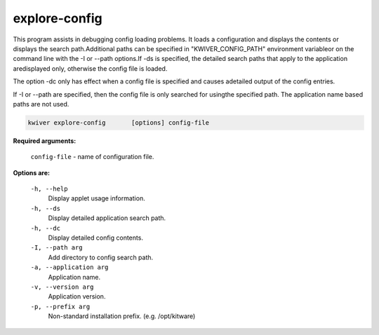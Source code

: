 ==============
explore-config
==============

This program assists in debugging config loading problems. It loads a
configuration and displays the contents or displays the search
path.Additional paths can be specified in "KWIVER_CONFIG_PATH" environment
variableor on the command line with the -I or --path options.If -ds is
specified, the detailed search paths that apply to the application
aredisplayed only, otherwise the config file is loaded.

The option -dc only has effect when a config file is specified and causes
adetailed output of the config entries.

If -I or --path are specified, then the config file is only searched for
usingthe specified path. The application name based paths are not used.

.. code-block:: bash

  kwiver explore-config       [options] config-file

**Required arguments:**

  ``config-file``  - name of configuration file.

**Options are:**

  ``-h, --help``
    Display applet usage information.

  ``-h, --ds``
    Display detailed application search path.

  ``-h, --dc``
    Display detailed config contents.

  ``-I, --path arg``
    Add directory to config search path.

  ``-a, --application arg``
    Application name.

  ``-v, --version arg``
    Application version.

  ``-p, --prefix arg``
    Non-standard installation prefix. (e.g. /opt/kitware)
